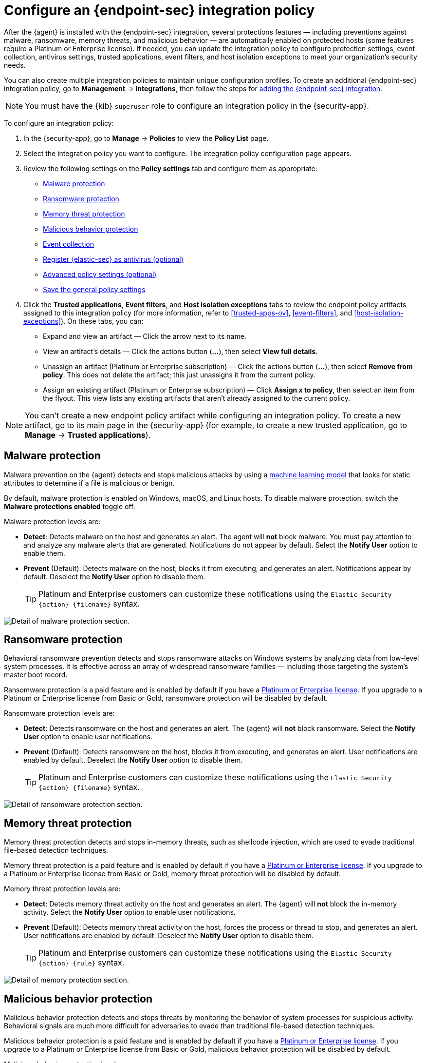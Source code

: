 [[configure-endpoint-integration-policy]]
= Configure an {endpoint-sec} integration policy

After the {agent} is installed with the {endpoint-sec} integration, several protections features — including preventions against malware, ransomware, memory threats, and malicious behavior — are automatically enabled on protected hosts (some features require a Platinum or Enterprise license). If needed, you can update the integration policy to configure protection settings, event collection, antivirus settings, trusted applications, event filters, and host isolation exceptions to meet your organization's security needs.

You can also create multiple integration policies to maintain unique configuration profiles. To create an additional {endpoint-sec} integration policy, go to **Management** -> **Integrations**, then follow the steps for <<add-security-integration, adding the {endpoint-sec} integration>>.

NOTE: You must have the {kib} `superuser` role to configure an integration policy in the {security-app}.

To configure an integration policy:

1. In the {security-app}, go to **Manage** -> **Policies** to view the **Policy List** page.
2. Select the integration policy you want to configure. The integration policy configuration page appears.
3. Review the following settings on the **Policy settings** tab and configure them as appropriate:
* <<malware-protection>>
* <<ransomware-protection>>
* <<memory-protection>>
* <<behavior-protection>>
* <<event-collection>>
* <<register-as-antivirus>>
* <<adv-policy-settings>>
* <<save-policy>>

4. Click the **Trusted applications**, **Event filters**, and **Host isolation exceptions** tabs to review the endpoint policy artifacts assigned to this integration policy (for more information, refer to <<trusted-apps-ov>>, <<event-filters>>, and <<host-isolation-exceptions>>). On these tabs, you can:
* Expand and view an artifact — Click the arrow next to its name.
* View an artifact's details — Click the actions button (**...**), then select **View full details**.
* Unassign an artifact (Platinum or Enterprise subscription) — Click the actions button (**...**), then select **Remove from policy**. This does not delete the artifact; this just unassigns it from the current policy.
* Assign an existing artifact (Platinum or Enterprise subscription) — Click **Assign _x_ to policy**, then select an item from the flyout. This view lists any existing artifacts that aren't already assigned to the current policy.

NOTE: You can't create a new endpoint policy artifact while configuring an integration policy. To create a new artifact, go to its main page in the {security-app} (for example, to create a new trusted application, go to **Manage** -> **Trusted applications**).

[discrete]
[[malware-protection]]
== Malware protection

Malware prevention on the {agent} detects and stops malicious attacks by using a <<machine-learning-model, machine learning model>> that looks for static attributes to determine if a file is malicious or benign.

By default, malware protection is enabled on Windows, macOS, and Linux hosts. To disable malware protection, switch the **Malware protections enabled** toggle off. 

Malware protection levels are:

* **Detect**: Detects malware on the host and generates an alert. The agent will **not** block malware. You must pay attention to and analyze any malware alerts that are generated. Notifications do not appear by default. Select the **Notify User** option to enable them.
* **Prevent** (Default): Detects malware on the host, blocks it from executing, and generates an alert. Notifications appear by default. Deselect the **Notify User** option to disable them.
+
TIP: Platinum and Enterprise customers can customize these notifications using the `Elastic Security {action} {filename}` syntax.

[role="screenshot"]
image::images/install-endpoint/malware-protection.png[Detail of malware protection section.]

[discrete]
[[ransomware-protection]]
== Ransomware protection

Behavioral ransomware prevention detects and stops ransomware attacks on Windows systems by analyzing data from low-level system processes. It is effective across an array of widespread ransomware families — including those targeting the system’s master boot record.

Ransomware protection is a paid feature and is enabled by default if you have a https://www.elastic.co/pricing[Platinum or Enterprise license]. If you upgrade to a Platinum or Enterprise license from Basic or Gold, ransomware protection will be disabled by default.

Ransomware protection levels are:

* **Detect**: Detects ransomware on the host and generates an alert. The {agent} will **not** block ransomware. Select the **Notify User** option to enable user notifications.
* **Prevent** (Default): Detects ransomware on the host, blocks it from executing, and generates an alert. User notifications are enabled by default. Deselect the **Notify User** option to disable them.
+
TIP: Platinum and Enterprise customers can customize these notifications using the `Elastic Security {action} {filename}` syntax.

[role="screenshot"]
image::images/install-endpoint/ransomware-protection.png[Detail of ransomware protection section.]

[discrete]
[[memory-protection]]
== Memory threat protection

Memory threat protection detects and stops in-memory threats, such as shellcode injection, which are used to evade traditional file-based detection techniques.

Memory threat protection is a paid feature and is enabled by default if you have a https://www.elastic.co/pricing[Platinum or Enterprise license]. If you upgrade to a Platinum or Enterprise license from Basic or Gold, memory threat protection will be disabled by default.

Memory threat protection levels are:

* **Detect**: Detects memory threat activity on the host and generates an alert. The {agent} will **not** block the in-memory activity. Select the **Notify User** option to enable user notifications.
* **Prevent** (Default): Detects memory threat activity on the host, forces the process or thread to stop, and generates an alert. User notifications are enabled by default. Deselect the **Notify User** option to disable them.
+
TIP: Platinum and Enterprise customers can customize these notifications using the `Elastic Security {action} {rule}` syntax.

[role="screenshot"]
image::images/install-endpoint/memory-protection.png[Detail of memory protection section.]

[discrete]
[[behavior-protection]]
== Malicious behavior protection

Malicious behavior protection detects and stops threats by monitoring the behavior of system processes for suspicious activity. Behavioral signals are much more difficult for adversaries to evade than traditional file-based detection techniques.

Malicious behavior protection is a paid feature and is enabled by default if you have a https://www.elastic.co/pricing[Platinum or Enterprise license]. If you upgrade to a Platinum or Enterprise license from Basic or Gold, malicious behavior protection will be disabled by default.

Malicious behavior protection levels are:

* **Detect**: Detects malicious behavior on the host and generates an alert. The {agent} will **not** block the malicious behavior. Select the **Notify User** option to enable user notifications.
* **Prevent** (Default): Detects malicious behavior on the host, forces the process to stop, and generates an alert. User notifications are enabled by default. Deselect the **Notify User** option to disable them.
+
TIP: Platinum and Enterprise customers can customize these notifications using the `Elastic Security {action} {rule}` syntax.

[role="screenshot"]
image::images/install-endpoint/behavior-protection.png[Detail of behavior protection section.]

[discrete]
[[event-collection]]
== Event collection

In the **Settings** section, review the events that {agent} will collect on each operating system. By default, all event data is collected. If you no longer want to collect a specific type of event, deselect it.

[role="screenshot"]
image::images/install-endpoint/event-collection.png[Detail of event collection section.]

[discrete]
[[register-as-antivirus]]
== Register {elastic-sec} as antivirus (optional)

If you download the {agent} version 7.10 or later on Windows 7 or above, you can configure {elastic-sec} as your antivirus software by switching the **Register as antivirus** toggle on.

[role="screenshot"]
image::images/register-as-antivirus.png[Detail of Register as antivirus option.]

[discrete]
[[adv-policy-settings]]
== Advanced policy settings (optional)

Users with unique configuration and security requirements can select **Show Advanced Settings** to configure the policy to support advanced use cases. Hover over each setting to view its description.

In this section, you can <<endpoint-diagnostic-data, turn off {endpoint-sec} diagnostic data>>.

NOTE: Advanced settings are not recommended for most users.

[discrete]
[[save-policy]]
== Save the general policy settings

After you have configured the general settings on the **Policy settings** tab, click **Save**. A confirmation message appears.
